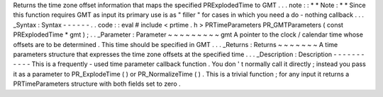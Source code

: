 Returns
the
time
zone
offset
information
that
maps
the
specified
PRExplodedTime
to
GMT
.
.
.
note
:
:
*
*
Note
:
*
*
Since
this
function
requires
GMT
as
input
its
primary
use
is
as
"
filler
"
for
cases
in
which
you
need
a
do
-
nothing
callback
.
.
.
_Syntax
:
Syntax
-
-
-
-
-
-
.
.
code
:
:
eval
#
include
<
prtime
.
h
>
PRTimeParameters
PR_GMTParameters
(
const
PRExplodedTime
*
gmt
)
;
.
.
_Parameter
:
Parameter
~
~
~
~
~
~
~
~
~
gmt
A
pointer
to
the
clock
/
calendar
time
whose
offsets
are
to
be
determined
.
This
time
should
be
specified
in
GMT
.
.
.
_Returns
:
Returns
~
~
~
~
~
~
~
A
time
parameters
structure
that
expresses
the
time
zone
offsets
at
the
specified
time
.
.
.
_Description
:
Description
-
-
-
-
-
-
-
-
-
-
-
This
is
a
frequently
-
used
time
parameter
callback
function
.
You
don
'
t
normally
call
it
directly
;
instead
you
pass
it
as
a
parameter
to
PR_ExplodeTime
(
)
or
PR_NormalizeTime
(
)
.
This
is
a
trivial
function
;
for
any
input
it
returns
a
PRTimeParameters
structure
with
both
fields
set
to
zero
.

